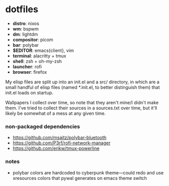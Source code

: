 * dotfiles

- *distro*: nixos
- *wm*: bspwm
- *dm*: lightdm
- *compositor*: picom
- *bar*: polybar
- *$EDITOR*: emacs{client}, vim
- *terminal*: alacritty + tmux
- *shell*: zsh + oh-my-zsh
- *launcher*: rofi
- *browser*: firefox

My elisp files are split up into an init.el and a src/ directory,
in which are a small handful of elisp files (named *.init.el, to better
distinguish them) that init.el loads on startup.

Wallpapers I collect over time, so note that they aren't mine/I didn't make them. I've
tried to collect their sources in a sources.txt over time, but it'll likely be somewhat
of a mess at any given time.

*** non-packaged dependencies

- https://github.com/msaitz/polybar-bluetooth
- https://github.com/P3rf/rofi-network-manager
- https://github.com/erikw/tmux-powerline 

*** notes

- polybar colors are hardcoded to cyberpunk theme---could redo and use xresources colors
  that pywal generates on emacs theme switch
